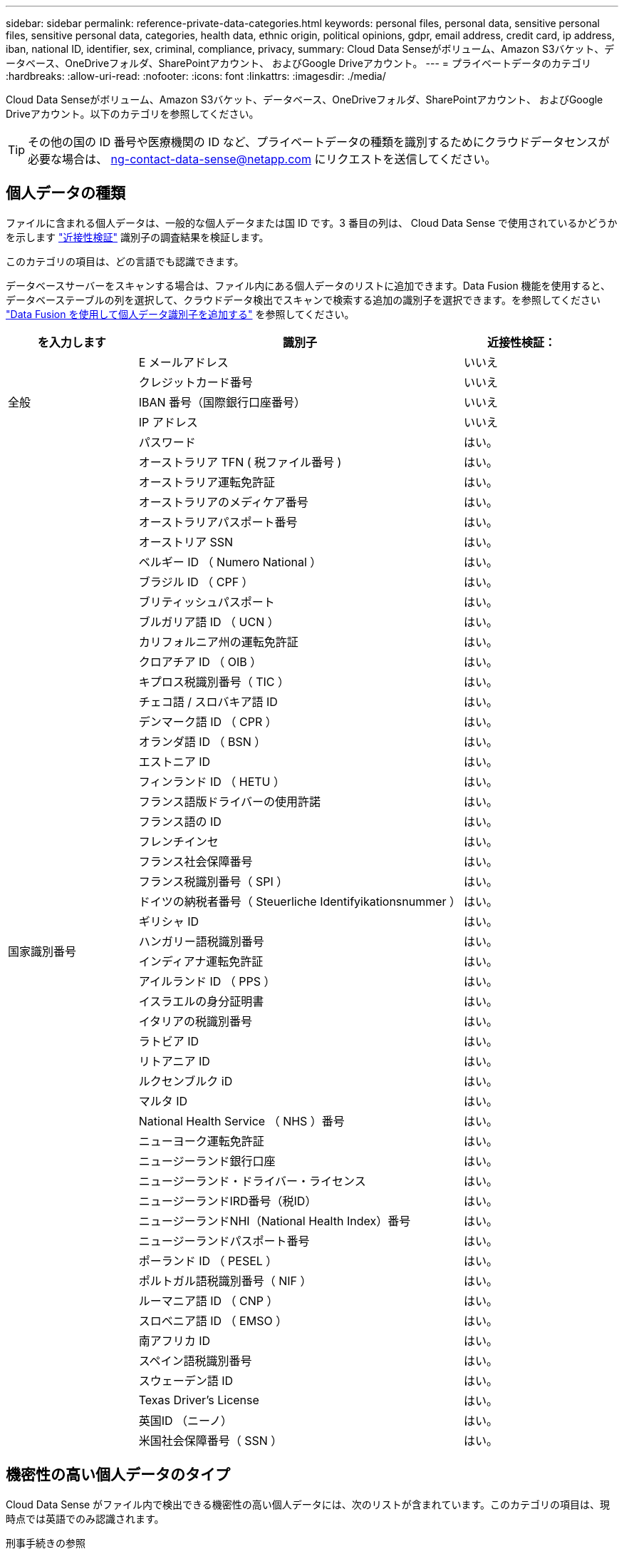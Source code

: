 ---
sidebar: sidebar 
permalink: reference-private-data-categories.html 
keywords: personal files, personal data, sensitive personal files, sensitive personal data, categories, health data, ethnic origin, political opinions, gdpr, email address, credit card, ip address, iban, national ID, identifier, sex, criminal, compliance, privacy, 
summary: Cloud Data Senseがボリューム、Amazon S3バケット、データベース、OneDriveフォルダ、SharePointアカウント、 およびGoogle Driveアカウント。 
---
= プライベートデータのカテゴリ
:hardbreaks:
:allow-uri-read: 
:nofooter: 
:icons: font
:linkattrs: 
:imagesdir: ./media/


[role="lead"]
Cloud Data Senseがボリューム、Amazon S3バケット、データベース、OneDriveフォルダ、SharePointアカウント、 およびGoogle Driveアカウント。以下のカテゴリを参照してください。


TIP: その他の国の ID 番号や医療機関の ID など、プライベートデータの種類を識別するためにクラウドデータセンスが必要な場合は、 ng-contact-data-sense@netapp.com にリクエストを送信してください。



== 個人データの種類

ファイルに含まれる個人データは、一般的な個人データまたは国 ID です。3 番目の列は、 Cloud Data Sense で使用されているかどうかを示します link:task-controlling-private-data.html#viewing-files-that-contain-personal-data["近接性検証"^] 識別子の調査結果を検証します。

このカテゴリの項目は、どの言語でも認識できます。

データベースサーバーをスキャンする場合は、ファイル内にある個人データのリストに追加できます。Data Fusion 機能を使用すると、データベーステーブルの列を選択して、クラウドデータ検出でスキャンで検索する追加の識別子を選択できます。を参照してください link:task-managing-data-fusion.html["Data Fusion を使用して個人データ識別子を追加する"^] を参照してください。

[cols="20,50,18"]
|===
| を入力します | 識別子 | 近接性検証： 


.5+| 全般 | E メールアドレス | いいえ 


| クレジットカード番号 | いいえ 


| IBAN 番号（国際銀行口座番号） | いいえ 


| IP アドレス | いいえ 


| パスワード | はい。 


.50+| 国家識別番号 | オーストラリア TFN ( 税ファイル番号 ) | はい。 


| オーストラリア運転免許証 | はい。 


| オーストラリアのメディケア番号 | はい。 


| オーストラリアパスポート番号 | はい。 


| オーストリア SSN | はい。 


| ベルギー ID （ Numero National ） | はい。 


| ブラジル ID （ CPF ） | はい。 


| ブリティッシュパスポート | はい。 


| ブルガリア語 ID （ UCN ） | はい。 


| カリフォルニア州の運転免許証 | はい。 


| クロアチア ID （ OIB ） | はい。 


| キプロス税識別番号（ TIC ） | はい。 


| チェコ語 / スロバキア語 ID | はい。 


| デンマーク語 ID （ CPR ） | はい。 


| オランダ語 ID （ BSN ） | はい。 


| エストニア ID | はい。 


| フィンランド ID （ HETU ） | はい。 


| フランス語版ドライバーの使用許諾 | はい。 


| フランス語の ID | はい。 


| フレンチインセ | はい。 


| フランス社会保障番号 | はい。 


| フランス税識別番号（ SPI ） | はい。 


| ドイツの納税者番号（ Steuerliche Identifyikationsnummer ） | はい。 


| ギリシャ ID | はい。 


| ハンガリー語税識別番号 | はい。 


| インディアナ運転免許証 | はい。 


| アイルランド ID （ PPS ） | はい。 


| イスラエルの身分証明書 | はい。 


| イタリアの税識別番号 | はい。 


| ラトビア ID | はい。 


| リトアニア ID | はい。 


| ルクセンブルク iD | はい。 


| マルタ ID | はい。 


| National Health Service （ NHS ）番号 | はい。 


| ニューヨーク運転免許証 | はい。 


| ニュージーランド銀行口座 | はい。 


| ニュージーランド・ドライバー・ライセンス | はい。 


| ニュージーランドIRD番号（税ID） | はい。 


| ニュージーランドNHI（National Health Index）番号  | はい。 


| ニュージーランドパスポート番号 | はい。 


| ポーランド ID （ PESEL ） | はい。 


| ポルトガル語税識別番号（ NIF ） | はい。 


| ルーマニア語 ID （ CNP ） | はい。 


| スロベニア語 ID （ EMSO ） | はい。 


| 南アフリカ ID | はい。 


| スペイン語税識別番号 | はい。 


| スウェーデン語 ID | はい。 


| Texas Driver's License | はい。 


| 英国ID （ニーノ） | はい。 


| 米国社会保障番号（ SSN ） | はい。 
|===


== 機密性の高い個人データのタイプ

Cloud Data Sense がファイル内で検出できる機密性の高い個人データには、次のリストが含まれています。このカテゴリの項目は、現時点では英語でのみ認識されます。

刑事手続きの参照:: 天然人の犯罪に関するデータ。
『民族リファレンス』を参照してください:: 自然な人の人種または民族の起源に関するデータ。
健全性リファレンス:: 自然な人の健康に関するデータ。
ICD-9-CM Medical Codes:: 医療および医療業界で使用されるコード。
ICD-10-CM Medical Codes:: 医療および医療業界で使用されるコード。
哲学の信仰の参照:: 自然な人の哲学的信念に関するデータ。
政治的見解参照:: 自然な人の政治的意見に関するデータ。
宗教的信条参照:: 自然な人の宗教的信条に関するデータ。
性別生命または方向の参照:: 自然人の性生活や性的指向に関するデータ。




== カテゴリのタイプ

Cloud Data Sense は、次のようにデータを分類します。これらのカテゴリのほとんどは、英語、ドイツ語、スペイン語で認識されます。

[cols="25,25,15,15,15"]
|===
| カテゴリ | を入力します | 英語 | ドイツ語 | スペイン語 


.4+| 財務 | 貸借対照表 | ✓ | ✓ | ✓ 


| 注文書 | ✓ | ✓ | ✓ 


| 請求書 | ✓ | ✓ | ✓ 


| 四半期ごとのレポート | ✓ | ✓ | ✓ 


.6+| 時間 | バックグラウンドチェック | ✓ |  | ✓ 


| 報酬プラン | ✓ | ✓ | ✓ 


| 従業員の契約 | ✓ |  | ✓ 


| 従業員レビュー | ✓ |  | ✓ 


| 健常性 | ✓ |  | ✓ 


| 再開します | ✓ | ✓ | ✓ 


.2+| 法律 | NDAS | ✓ | ✓ | ✓ 


| ベンダー - お客様との契約 | ✓ | ✓ | ✓ 


.2+| マーケティング | キャンペーン | ✓ | ✓ | ✓ 


| 会議 | ✓ | ✓ | ✓ 


| 処理 | 監査レポート | ✓ | ✓ | ✓ 


| 営業 | SO 番号 | ✓ | ✓ |  


.4+| サービス | RFI （ RFI ） | ✓ |  | ✓ 


| RFP | ✓ |  | ✓ 


| SOW の作成 | ✓ | ✓ | ✓ 


| トレーニング | ✓ | ✓ | ✓ 


| サポート | 苦情やチケット | ✓ | ✓ | ✓ 
|===
次のメタデータも分類され、同じサポート対象言語で識別されます。

* アプリケーションデータ
* アーカイブファイル
* 音声
* ビジネスアプリケーションデータ
* CAD ファイル
* コード
* 壊れています
* データベースおよびインデックス・ファイル
* デザインファイル（ Design Files ）
* E メールアプリケーションデータ
* 暗号化
* 実行可能ファイル
* 財務アプリケーションデータ
* ヘルスアプリケーションデータ
* イメージ
* ログ
* その他の文書
* その他のプレゼンテーション
* その他のスプレッドシート
* その他 " 不明 "
* 構造化データ
* ビデオ
* 0 バイトのファイル




== ファイルのタイプ

Cloud Data Sense は、すべてのファイルをスキャンしてカテゴリやメタデータに関する分析情報を検索し、ダッシュボードのファイルタイプセクションにすべてのファイルタイプを表示します。

しかし、データセンスが個人識別情報（ PII ）を検出した場合、または dsar 検索を実行した場合、次のファイル形式のみがサポートされます。

「+.csv」、「.dcm」、「.dom」、「.DOC」、「.DOCX」、 .json、.pdf、.PPTX、.rtf、.TXT、 .XLS、.xlsx、Docs、Sheets、Slides +`



== 見つかった情報の正確性

ネットアップでは、 Cloud Data Sense が特定した個人データと機密性の高い個人データの正確性を 100% 保証することはできません。必ずデータを確認して情報を検証してください。

以下の表は、テストに基づいて、データ検出によって検出された情報の正確さを示しています。精度 _ と _ リコール _ で分解します。

精度（ Precision ）:: 検出されたデータが正しく識別された確率。たとえば、個人データの正確な割合が 90% の場合、個人情報を含むと識別された 10 個中 9 個のファイルに個人情報が実際に含まれていることを意味します。10 個のファイルのうち 1 個はフォールスポジティブです。
取り消し:: データが持つべきものを見つける確率。たとえば、個人データのリコール率が 70% の場合、データセンスは、実際に個人情報を含む 10 個のファイルのうち 7 個を識別できます。データセンスは、データの 30% を見逃すことになり、ダッシュボードには表示されません。


私たちは、常に結果の正確さを改善しています。これらの改善は、今後の Data Sense リリースで自動的に利用できるようになる予定です。

[cols="25,20,20"]
|===
| を入力します | 精度（ Precision ） | 取り消し 


| 個人データ - 一般 | 90% ~ 95% | 60% ～ 80% 


| 個人データ - 国 ID | 30% ~ 60% | 40% ~ 60% 


| 機密性の高い個人データ | 80% ~ 95% | 20% ~ 30% 


| カテゴリ | 90% ~ 97% | 60% ～ 80% 
|===